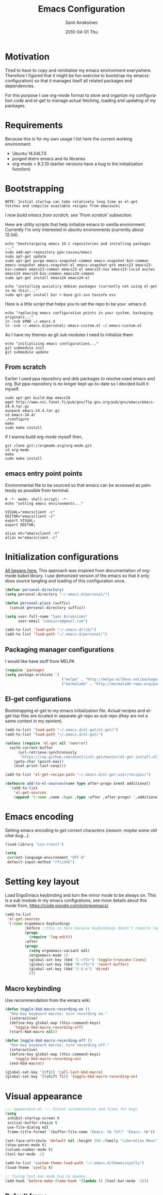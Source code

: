 #+TITLE:    Emacs Configuration
#+AUTHOR:    Sami Airaksinen
#+EMAIL:     samiaira@gmail.com
#+DATE:      2010-04-01 Thu
#+DESCRIPTION: Describing my emacs configuration in self documenting way via org-mode.
#+KEYWORDS:  emacs org configure
#+LANGUAGE:  en
#+OPTIONS:   H:3 num:nil toc:t \n:nil @:t ::t |:t ^:t -:t f:t *:t <:t
#+OPTIONS:   TeX:t LaTeX:nil skip:nil d:nil todo:t pri:nil tags:nil
#+INFOJS_OPT: view:nil toc:nil ltoc:t mouse:underline buttons:0 path:http://orgmode.org/org-info.js
#+EXPORT_SELECT_TAGS: export
#+EXPORT_EXCLUDE_TAGS: noexport notangle
#+LINK_UP:
#+LINK_HOME: 

* Motivation

  Tired to have to copy and reinitialize my emacs environment
  everywhere. Therefore I figured that it might be fun exercise to
  bootstrap my emacs(-configuration) so that it manages itself all
  related packages and dependencies.

  For this purpose I use org-mode format to store and organize my
  configuration code and el-get to manage actual fetching, loading and
  updating of my packages.

* Requirements

  Because this is for my own usage I list here the current working
  environment:
  - Ubuntu 14.04LTS
  - purged distro emacs and its libraries
  - org-mode > 8.2.10 (earlier versions have a bug in the initialization
    function)

* Bootstrapping 						   :external:
  
  #+BEGIN_EXAMPLE
    NOTE: Initial startup can take relatively long time as el-get
    fetches and compilse available recipes from emacswiki
  #+END_EXAMPLE
  
  /I now build emacs from scratch, see 'From scratch' subsection./

  Here are utility scripts that help initialize emacs to vanilla
  environment. Currently I'm only interested in ubuntu environments
  (currently about 12.04).

  #+begin_src shell-script :tangle bootstrap-packages.sh :shebang #!/bin/bash
    echo "bootstarpping emacs 24.1 repositories and installing packages ..."
    sudo add-apt-repository ppa:cassou/emacs 
    sudo apt-get update
    sudo apt-get purge emacs-snapshot-common emacs-snapshot-bin-common emacs-snapshot emacs-snapshot-el emacs-snapshot-gtk emacs23 emacs23-bin-common emacs23-common emacs23-el emacs23-nox emacs23-lucid auctex emacs24 emacs24-bin-common emacs24-common
    sudo apt-get install emacs24 emacs24-el
    
    echo "installing auxialiry debian packages (currently not using el-get to do this)..."
    sudo apt-get install bzr r-base git-svn texinfo ess
  #+end_src

  Here is a little script that helps you to set the repo to be your
  .emacs.d.

  #+begin_src shell-script :tangle bootstrap-configurations.sh :shebang #!/bin/bash
    echo "replacing emacs configuration points in your system, backuping originals..."
    ln -svb $PWD ~/.emacs.d
    ln -svb ~/.emacs.d/personal/.emacs-custom.el ~/.emacs-custom.el
  #+end_src

  As I have my themes as git sub modules I need to initialize them

  #+BEGIN_SRC shell-script :tangle init-configurations.sh :shebang #!/bin/bash
    echo "initializing emacs configurations..."
    git submodule init
    git submodule update
  #+END_SRC

** From scratch							      :build:

   Earlier I used ppa repository and deb packages to resolve used
   emacs and org. But ppa-repository is no longer kept up-to-date so I
   decided built it myself.
   
   #+BEGIN_SRC shell-script :tangle build-emacs.sh :shebang #!/bin/bash
     sudo apt-get build-dep emacs24
     wget http://www.nic.funet.fi/pub/gnu/ftp.gnu.org/pub/gnu/emacs/emacs-24.4.tar.gz
     aunpack emacs-24.4.tar.gz 
     cd emacs-24.4/
     ./configure
     make
     sudo make install
   #+END_SRC

   If I wanna build org-mode myself then,

   #+BEGIN_SRC shell-script :tangle build-org-mode.sh :shebang #!/bin/bash
     git clone git://orgmode.org/org-mode.git
     cd org-mode
     make
     sudo make install
   #+END_SRC

** emacs entry point points

   Environmental file to be sourced so that emacs can be accessed as painlessly as
   possible from terminal.

   #+begin_src shell-script :tangle emacs.env
     # -*- mode: shell-script; -*-
     echo "setting emacs environments..."
      
     VISUAL="emacsclient -c"
     EDITOR="emacsclient -c"
     export VISUAL;
     export EDITOR;
     
     alias mt="emacsclient -t"
     alias m="emacsclient -c"
   #+end_src

* Initialization configurations 				  :loadpaths:
  
  [[file:init.el::%3B%3B%3B%20init.el%20---%20Where%20all%20the%20magic%20begins][All begans here.]] This approach was inspired from documentation of
  org-mode babel library. I use demonized version of the emacs so that
  it only does source tangling and loading of this configuration once.

  #+BEGIN_SRC emacs-lisp
    (defvar personal-directory)
    (setq personal-directory "~/.emacs.d/personal/")
    
    (defun personal-place (suffix)
      (concat personal-directory suffix))
    
    (setq user-full-name "Sami Airaksinen"
          user-email "samiaira@gmail.com")
        
    (add-to-list 'load-path "~/.emacs.d/lib/")
    (add-to-list 'load-path "~/.emacs.d/personal/")
  #+END_SRC

** Packaging manager configurations

   I would like have stuff from MELPA

   #+begin_src emacs-lisp
     (require 'package)
     (setq package-archives '(
                               ("melpa" . "http://melpa.milkbox.net/packages/")
                               ("marmalade" . "http://marmalade-repo.org/packages/")))
   #+end_src

** El-get configurations

   Bootstrapping el-get to my emacs initialization file. Actual
   recipes and el-get lisp files are located in separate git repo as
   sub repo (they are not a same context in my opinion).

   #+begin_src emacs-lisp
     (add-to-list 'load-path "~/.emacs.d/el-get/el-get/")
     (add-to-list 'load-path "~/.emacs.d/el-get/")
     
     (unless (require 'el-get nil 'noerror)
       (with-current-buffer
           (url-retrieve-synchronously
            "https://raw.github.com/dimitri/el-get/master/el-get-install.el")
         (goto-char (point-max))
         (eval-print-last-sexp)))
     
     (add-to-list 'el-get-recipe-path "~/.emacs.d/el-get-user/recipes/")
     
     (defmacro add-to-el-sources(name type after-progn &rest additional)
       `(add-to-list
         'el-get-sources
         (append '(:name ,name :type ,type :after ,after-progn) ',additional)))
   #+end_src

* Emacs encoding 						   :encoding:
  :PROPERTIES:
  :ID:       35debd80-6f3d-497b-9764-9d498a8efbd3
  :END:

  Setting emacs encoding to get correct characters /(reason: maybe some old
  char bug...)/.

  #+BEGIN_SRC emacs-lisp
    (load-library "iso-transl")
    
    (setq
     current-language-environment "UTF-8"
     default-input-method "rfc1345")    
  #+END_SRC 

* Setting key layout 						  :ergoemacs:
  :PROPERTIES:
  :ID:       0b350314-71d4-45a7-975e-a00c723a333f
  :END:
  
  Load ErgoEmacs keybinding and turn the minor mode to be always
  on. This is a sub module in my emacs configrations, see more details
  about this mode from, https://code.google.com/p/ergoemacs/

  #+BEGIN_SRC emacs-lisp
    (add-to-list
     'el-get-sources
     '(:name ergoemacs-keybindings
             :before ;;this is here because keybindings doesn't require log-edit itself
             (progn
               (require 'log-edit))
             :after 
             (progn
               (setq ergoemacs-variant nil)
               (ergoemacs-mode 1)
               (global-set-key (kbd "C-<f5>") 'toggle-truncate-lines)
               (global-set-key (kbd "M-<f5>") 'revert-buffer)
               (global-set-key (kbd "C-S-o") 'dired)
               )))
  #+END_SRC

** Macro keybinding						      :macro:

   Use recommendation from the emacs wiki.

   #+BEGIN_SRC emacs-lisp
     (defun toggle-kbd-macro-recording-on ()
       "One-key keyboard macros: turn recording on."
       (interactive)
       (define-key global-map (this-command-keys)
         'toggle-kbd-macro-recording-off)
       (start-kbd-macro nil))

     (defun toggle-kbd-macro-recording-off ()
       "One-key keyboard macros: turn recording off."
       (interactive)
       (define-key global-map (this-command-keys)
         'toggle-kbd-macro-recording-on)
       (end-kbd-macro))

     (global-set-key '[(f1)] 'call-last-kbd-macro)
     (global-set-key '[(shift f1)] 'toggle-kbd-macro-recording-on)
   #+END_SRC

* Visual appearance 					       :colors:frame:
  :PROPERTIES:
  :tangle: personal/appearance.el
  :END:
 
  #+BEGIN_SRC emacs-lisp
    ;;; appearance.el --- Visual customization and fixes for bugs
    (setq 
     inhibit-startup-screen t
     initial-buffer-choice t
     use-file-dialog nil
     frame-title-format '(buffer-file-name "Emacs: %b (%f)" "Emacs: %b"))
      
    (set-face-attribute 'default nil :height 100 :family "Liberation Mono")
    (show-paren-mode t)
    (column-number-mode t)
    (tool-bar-mode -1)
    
    (add-to-list 'custom-theme-load-path "~/.emacs.d/themes/ujelly")
    (load-theme 'ujelly t)
     
    ;; fixing tool-bar-mode bug in daemon...
    (add-hook 'before-make-frame-hook '(lambda () (tool-bar-mode -1)))
    
  #+END_SRC

** Default frame
   :PROPERTIES:
   :ID:       0b0487c2-c94c-48f5-bcdf-16448183059d
   :END:
   
   This is the configuration creates 80x50 frame in the current
   desktop. It sets colors of cursor, background and foreground. Also
   font is redefined here. Fixes some of the daemon issues.

   #+BEGIN_SRC emacs-lisp
     (setq default-frame-alist
         '((width . 80) (height . 50)
           (cursor-color . "red")
           (foreground-color . "AntiqueWhite2")
           (background-color . "black")
           (vertical-scroll-bars)
           (font . "-raster-Liberation Mono-medium-r-normal-*-*-100-*-*-*-*-*-1")))
   #+END_SRC

** Frame fixing function				      :keys:function:
   :PROPERTIES:
   :ID:       76e18ca4-aa11-4515-8f85-2c27a7b6441a
   :END:
    Function to reset frame to prefixed size.

   #+BEGIN_SRC emacs-lisp
     (global-set-key (kbd "C-x W") 'fix-horizontal-size)
     
     (defun fix-frame-horizontal-size (width)
       "Set the frame's size to 80 (or prefix arg WIDTH) columns wide."
       (interactive "P")
       (if window-system
           (set-frame-width (selected-frame) (or width 80))
         (error "Cannot resize frame horizontally: is a text terminal")))
     
     ;; functions to fix buffer window to fixed size
     (defun fix-window-horizontal-size (width)
       "Set the window's size to 80 (or prefix arg WIDTH) columns wide."
       (interactive "P")
       (enlarge-window (- (or width 80) (window-width)) 'horizontal))
     
     ;; actual function to be called
     (defun fix-horizontal-size (width)
       "Set the window's or frame's width to 80 (or prefix arg WIDTH)."
       (interactive "P")
       (condition-case nil
           (fix-window-horizontal-size width)
         (error 
          (condition-case nil
              (fix-frame-horizontal-size width)
            (error
             (error "Cannot resize window or frame horizontally"))))))
     
     ;; modularize this to loadable module
     (provide 'appearance)
   #+END_SRC

** Set font for all						    :ARCHIVE:
   Apparently not used yet...
   #+BEGIN_EXAMPLE
   (if (>= emacs-major-version 23) 
   (modify-all-frames-parameters
   '((font . "Dejavusans"))))   
   #+END_EXAMPLE
* Navigation							      :tramp:
  :PROPERTIES:
  :tangle: personal/navigation.el
  :END:

  Defining navigation preferences. I want easy navigation between
  screens and my mouse cursor to follow wheel motions.

  #+BEGIN_SRC emacs-lisp
    ;;; navigation.el --- navigation modes and customization for them
    
    ;;moving between windows easily
    (when (fboundp 'windmove-default-keybindings)
      (windmove-default-keybindings))
    
    (setq mouse-wheel-follow-mouse t)
    
    (add-to-list
     'el-get-sources
     '(:name saveplace :type builtin :features saveplace 
            :after 
            (progn
              (setq-default save-place t)
              )))
  #+END_SRC

** smex
   Smex is ido for M-x.

   #+BEGIN_SRC emacs-lisp
     (add-to-el-sources 
      smex 
      elpa 
      (progn
        (require 'smex)
        (smex-initialize)
        (setq smex-save-file (personal-place "smex.save"))
        (global-set-key (kbd "M-C-a") 'smex) ;;todo to M-a, replace ergoemacs keybinding
        (global-set-key (kbd "M-C-S-a") 'smex-major-mode-commands)
        ))
   #+END_SRC

** Bookmarks
   Keeping my personal information in one location. 

   #+BEGIN_SRC emacs-lisp
     (setq 
      bookmark-default-file (concat personal-directory "bookmarks")
      bookmark-save-flag 1)
   #+END_SRC
*** Bookmark+							   :notangle:
    
    #+BEGIN_SRC emacs-lisp
      (add-to-el-sources 
       bookmark+ 
       builtin 
       (progn))
    #+END_SRC

** ELScreen							   :notangle:
   :PROPERTIES:
   :TANGLE:   no
   :END:

   Elscreen is like screen for emacs. Installed via system tool
   apt-get, so you need sudo rights. It can be passed as $pass env
   variable, but might be little bit unreliable.

   #+BEGIN_SRC emacs-lisp
     (add-to-list
      'el-get-sources
      '(:name elscreen :type apt-get
              :after (progn
                       (global-set-key (kbd "<s-prior>") 'elscreen-previous)
                       (global-set-key (kbd "<s-next>")  'elscreen-next)
                       )))
   #+END_SRC
** Window layout navigator

   Configuring winner mode. With this you can search through your
   previous window layouts.
  
   #+BEGIN_SRC emacs-lisp
     (add-to-list
      'el-get-sources
      '(:name winner :type builtin :features winner
              :after (progn
                       (setq winner-dont-bind-my-keys t) 
                       (global-set-key (kbd "<C-s-left>") 'winner-undo)
                       (global-set-key (kbd "<C-s-right>") 'winner-redo)
                       (winner-mode t)
                       )))
   #+END_SRC

** Trivial modes 						   :external:
   Function to define new trivial modes. This means that buffer is
   opened by external program.

   #+BEGIN_SRC emacs-lisp
     (defun define-trivial-mode(mode-prefix file-regexp &optional command)
       (or command (setq command mode-prefix))
       (let ((mode-command (intern (concat mode-prefix "-mode"))))
         (fset mode-command
               `(lambda ()
                  (interactive)
                  (toggle-read-only t)
                  (start-process ,mode-prefix nil
                                 ,command (buffer-file-name))
                  (kill-buffer (current-buffer))))
         (add-to-list 'auto-mode-alist (cons file-regexp mode-command))))
   #+END_SRC

   These define programs that will launch file when opened

   #+BEGIN_SRC emacs-lisp
     (define-trivial-mode "ooffice" "\\.ods$")
     (define-trivial-mode "evince" "\\.pdf$")
   #+END_SRC

** Dired customization

   Opening files/folders with nautilus from dired buffer.

   #+BEGIN_SRC emacs-lisp
     (defun gnome-open-file (filename)
       "opens the specified file in nautilus."
       (interactive "File to open: ")
       (let ((process-connection-type nil))
         (start-process "" nil "/usr/bin/nautilus" filename)))
     
     (defun dired-gnome-open-file ()
       "Opens the current file in a Dired buffer."
       (interactive)
       (gnome-open-file (dired-get-file-for-visit)))
     
     (add-hook 'dired-mode-hook (lambda () (local-set-key "E" 'dired-gnome-open-file)))
     
     (setq dired-listing-switches "-alh")
   #+END_SRC
** Tramp
   My own configuration to tramp. tramp auto-save should be located to
   my personal folder. Also 'tramping' sudo rights are declared trough
   proxy configuration.

   #+BEGIN_SRC emacs-lisp 
     (add-to-el-sources 
      tramp 
      builtin 
      (progn
        (setq tramp-auto-save-directory (personal-place "tramp-auto-save/")
              tramp-persistency-file-name (personal-place "tramp"))
        (set-default 'tramp-default-proxies-alist (quote ((".*" "\\`root\\'" "/ssh:%h:"))))
        ))
     
     (provide 'navigation)
   #+END_SRC

** Projectile

   Configuration for projectile mode. Eases management of set of files
   that belong to same 'project'

   #+BEGIN_SRC emacs-lisp
     (add-to-list
      'el-get-sources
      '(:name projectile
              :after (progn
                       (setq projectile-global-mode t
                             projectile-enable-caching t))))
   #+END_SRC

* Editing 							   :textedit:
  :PROPERTIES:
  :tangle: personal/editing.el
  :END:

  Configuration relating to actual text editing.

  #+BEGIN_SRC emacs-lisp
    ;;; editing.el --- global edit configurations
    (global-set-key [f4] 'orgstruct-mode)
  #+END_SRC

** Killring modifications.
   New features for copy and cut functions. Non selection applys
   current method to whole line. Also fixes clipboard disconnection
   between X and emacs.

   #+BEGIN_SRC emacs-lisp
     (setq x-select-enable-clipboard t 
           interprogram-paste-function 'x-cut-buffer-or-selection-value)
     
     ;;New kill ring features
     (defadvice kill-ring-save (before slick-copy activate compile)
       "When called interactively with no active region, copy a single
       line instead."
       (interactive 
        (if mark-active (list (region-beginning) (region-end))
          (message  "Copied line") 
          (list (line-beginning-position) 
                (line-beginning-position 2)))))
     
     (defadvice kill-region (before slick-cut activate compile)
       "When called interactively with no active region, kill a single line instead."
       (interactive
        (if mark-active (list (region-beginning) (region-end))
          (list (line-beginning-position)
                (line-beginning-position 2)))))
   #+END_SRC

** yasnippet
   Works, but not with r-autoyas functionality. Could it be some kind
   of version incompatibility.

   #+begin_src elisp
     (add-to-el-sources yasnippet elpa 
                        '(progn
                           (require yasnippet)
                           ;;(yas-minor-mode-on) this triggers some symbol loop error...
                           ))
   #+end_src
   
** Custom tools
   Tools to edit, analyse and manipulate buffer content.
*** Count words
    Count words in the region.

    #+BEGIN_SRC emacs-lisp
      (defun count-words (start end)
        "Print number of words in the region."
        (interactive "r")
        (save-excursion
          (save-restriction
            (narrow-to-region start end)
            (goto-char (point-min))
            (count-matches "\\sw+"))))
    #+END_SRC

*** wc
    wc like function in the emacs.

    #+BEGIN_SRC emacs-lisp
      (defun wc (&optional start end)
        "Prints number of lines, words and characters in region or whole buffer."
        (interactive)
        (let ((n 0)
              (start (if mark-active (region-beginning) (point-min)))
              (end (if mark-active (region-end) (point-max))))
          (save-excursion
            (goto-char start)
            (while (< (point) end) (if (forward-word 1) (setq n (1+ n)))))
          (message "%3d %3d %3d" (count-lines start end) n (- end start))))
    #+END_SRC

*** buffer to PDF
    Copies buffer content to pdf file.

    #+BEGIN_SRC emacs-lisp
      (defun print-to-pdf ()
        (interactive)
        (ps-spool-buffer-with-faces)
        (switch-to-buffer "*PostScript*")
        (write-file "/tmp/tmp.ps")
        (kill-buffer "tmp.ps")
        (setq cmd (concat "ps2pdf14 /tmp/tmp.ps " (buffer-name) ".pdf"))
        (shell-command cmd)
        (shell-command "rm /tmp/tmp.ps")
        (message (concat "Saved to:  " (buffer-name) ".pdf")))
      
      (provide 'editing)
    #+END_SRC

** Undo-Tree

   Visualizing undo history.

   #+BEGIN_SRC emacs-lisp
     (add-to-list
      'el-get-sources
      '(:name undo-tree  
              :after 
              (progn
                (global-undo-tree-mode)
                )))
   #+END_SRC

* Buffers 							     :buffer:
  :PROPERTIES:
  :tangle: personal/buffers.el
  :END:

  Modes and configuration for buffer management.

  #+BEGIN_SRC emacs-lisp
    ;;; buffers.el --- Buffer management customization
  #+END_SRC

** iBuffer filters and grouping 				   :groups:

   Buffer grouping is something that I manage based on computer that
   I'm working on, therefore actual configuration is assumed to be
   present in [[file:personal][personal folder.]] For generating groups I require
   following function to be defined:

   #+BEGIN_SRC emacs-lisp
     (defun ibuffer-create-group-filter (name filters)
       "Utility function to create wanted filter-group."
       (let ((group-filter (list name)))
         (mapc
          (lambda(element)
            (add-to-list 'group-filter (cdr (assoc element ibuffer-filters)) t))
          filters)
         group-filter))
   #+END_SRC

*** Default filters 						    :filters:

    iBuffer mode uses =ibuffer-filters= variable to define available
    filters. Here I define very common ones, special ones can be
    defined and added into variable in a personal configuration files.

    #+BEGIN_SRC emacs-lisp
      (setq ibuffer-filters 
        '(
          ;;mail buffers
          (mail . ("Mail"
                   (or
                    (mode . message-mode)
                    (mode . mail-mode)
                    (mode . wl))))
          ;; Opened manuals
          (woman . ("WoMan"
                    (or
                     (mode . woman-mode)
                     (mode . info-mode))))
          ;; IRC Channels 
          (erc . ("ERC"
                  (mode . erc-mode)))
          ;; Unsorted shells
          (shells . ("Shells"
                     (or
                      (mode . shell-mode)
                      (mode . term-mode)
                      (mode . eshell-mode))))
          ;; all unsorted dired buffers goes here 
          (dired . ("Dired"
                    (mode . dired-mode)))
          ;; all org-related buffers
          (org . ("Org" 
                  (or 
                   (name . "\\*Org *")
                   (mode . org-mode))))
          ;; magit buffers
          (git . ("magit"
                  (name . "\\*magit")))
          (emacs-conf . ("Emacs configuration"
                         (or
                          (filename . "/emacs.seed/")
                          (filename . ".emacs.d/")
                          (filename . "~/.erc-customs.el"))))))
    #+END_SRC

*** Default grouping						     :groups:

    To use ibuffer filters one needs to define grouping based on
    that. Here is the default used in this simple emacs configuration.

    #+BEGIN_SRC emacs-lisp
      (setq ibuffer-saved-filter-groups
            `(,(ibuffer-create-group-filter "default" '(emacs-conf mail erc shells git org dired))))
    #+END_SRC

    Rest of the filter groups can be added into this variable in the
    customization file.

*** Load machine specific grouping			      :load:external:

    Following snippet will load =buffer-grouping= configurations if
    they are present. For selecting the start up grouping I can
    set =ibuffer-startup-filter-group= variable.

    #+begin_src emacs-lisp
      (defvar ibuffer-startup-filter-group "default"
        "startup group that ibuffer uses select initial grouping")

      (load
       (concat personal-directory "buffer-grouping")
       t
       "ibuffer grouping file not found, see that personal/buffer-grouping.el exist")

      (add-hook 'ibuffer-mode-hook
                (lambda()
                  (ibuffer-switch-to-saved-filter-groups ibuffer-startup-filter-group)))
    #+end_src

** Save 							     :backup:
   Using .backups folder as a base folder where to place emacs
   buffers autosave files. Here we also configure my desktop
   recording, which reopens my last buffers when I close and reopen
   my emacs.
   
   #+BEGIN_SRC emacs-lisp
     (add-to-el-sources
      desktop
      builtin
      (progn
         (desktop-save-mode 1)))

     (add-to-el-sources
      savehist
      builtin
      (progn
         (savehist-mode)
         (setq savehist-file (personal-place "savehist-history"))))
        
     (setq
      global-auto-revert-mode t
      make-backup-files t
      backup-directory-alist (quote ((".*" . "~/.backups/emacs.buffers/"))))
   #+END_SRC

** Automatic Cleaning 						   :midnight:
   Keeps my buffer listing reasonable by removing unused buffers. Run
   weekly, because once a day is too often.

   #+BEGIN_SRC emacs-lisp
     (add-to-list
      'el-get-sources
      '(:name midnight :type builtin :features midnight
	      :after
	      (progn
		(setq
		 clean-buffer-list-kill-never-regexps '("\\.org$" "^#" "^!"))
		(run-at-time "23:00" (timer-duration "1 week") 'clean-buffer-list)
		)))
    #+END_SRC

** IDO mode								:ido:
   Library to enhance usability with buffer and directory
   listings. Works mostly in minibuffer area.

   #+BEGIN_SRC emacs-lisp
     (add-to-list
      'el-get-sources
      '(:name ido :type builtin :features ido
              :after
              (progn
                (ido-mode t)
                (setq 
                 ido-ignore-buffers               ; ignore these guys
                 '("\\` " "^\*Mess" "^\*Back" ".*Completion" "^\*Ido")
                 ido-work-directory-list '("~" "~/Documents")
                 ido-case-fold  t                 ; be case-insensitive
                 ido-enable-flex-matching t       ; be flexible
                 ido-max-prospects 6              ; don't spam my minibuffer
                 ido-confirm-unique-completion t) ; wait for RET, even with unique completion
                )
              ))
   #+END_SRC

** Buffer renaming						     :rename:
   When opening a buffer which has same name, this configuration will
   keep buffers unique. It will reorganize names if one the buffers
   has been killed. It will also ignore "system" buffers (starting
   with *-symbol).

   #+BEGIN_SRC emacs-lisp
     (add-to-list
      'el-get-sources
      '(:name uniquify :type builtin :features uniquify
              :after 
              (progn
                (setq 
                 uniquify-buffer-name-style 'post-forward
                 uniquify-separator "::"
                 uniquify-after-kill-buffer-p t
                 uniquify-ignore-buffers-re "^\\*")
                )))
     
     (provide 'buffers)
   #+END_SRC

* Org-mode					      :calendar:organization:
  :PROPERTIES:
  :tangle: personal/org-personal.el
  :END:
  
  Org-mode. This is probably most usefull mode I have ever met. This
  has converted me to be full emacs fanatic and still keeps me
  amazed. This configuration file is powered by org-babel, so you can
  see its power.

  #+BEGIN_SRC emacs-lisp
    ;;; org-personal.el --- personalization to my org
    (require 'org-crypt)
    (setq org-directory "~/org")
  #+END_SRC

** el-get recipe definition				       :elget:recipe:
   :PROPERTIES:
   :tangle:   no
   :END:
   
   #+BEGIN_EXAMPLE
     NOTE: org-mode is bootstrapped to emacs in current configuration. I
     have abandonded idea of managing org-mode trough elpa or el-get.
   #+END_EXAMPLE
   
   This will hook org mode to el-get package manager and trigger
   loading of personal customization. 

   [[id:f85f78c3-6b7d-43a1-bcd1-859e0d48362e][This will added via noweb syntax to emacs.el.]]

   #+name: org-mode-recipe
   #+begin_src emacs-lisp
     (add-to-el-sources
      org
      elpa
      (progn
        (require 'org-personal)
        (require 'org-crypt)))
   #+end_src

** Agenda							     :agenda:

   Agenda is tool for scheduling your events in selected org-buffers,
   so called agenda-files.

   #+BEGIN_SRC emacs-lisp
     (setq 
      org-agenda-start-on-weekday 0 
      org-agenda-show-all-dates t
      org-agenda-tags-column -102
      org-agenda-files (concat org-directory "/agenda.files.txt")
      org-agenda-text-search-extra-files '(agenda-archives)
      org-agenda-time-grid '((daily require-timed)
                             "--------------------"
                             (800 1000 1200 1400 1600 1800 2000 2200))
      org-agenda-todo-ignore-with-date t
      org-agenda-skip-deadline-if-done t
      org-agenda-skip-scheduled-if-done t
      org-agenda-skip-timestamp-if-done t
      org-agenda-repeating-timestamp-show-all t)
      
     (add-hook 'org-agenda-mode-hook '(lambda () (hl-line-mode 1)))
   #+END_SRC

*** To do flow in tasks 					       :todo:

    Here is described how todo keywords are flowd when task is
    progressed. Clocking is triggered to change the tasks
    status. Logging of different state changes are defined in last
    configuration.

    #+BEGIN_SRC emacs-lisp
      (setq 
       org-enforce-todo-dependencies t)
       ;; org-stuck-projects '("LEVEL=2-REFILE-WAITING|LEVEL=1+REFILE/!-DONE-CANCELLED-OPEN" nil ("NEXT") "")

      (let ((simple-seq nil) (work-seq nil) (long-seq nil) (clock-in-f nil) (clock-out-f nil))

            ;; case simple
            ;;TODO STARTED WAITING | DONE DUPLICATE 
            (setq simple-seq '(sequence "TODO(q)" "STARTED(w)" "WAITING(e)" "|" "DONE(r!/@)"))
                  
            ;; case work thing
            ;;GROOMING READY STARTED ONHOLD PR | INMASTER DUBLICATE WONTFIX REJECTED
            (setq work-seq '(sequence "GROOMING(a)" "READY(s)" "INPROGRESS(d)" "ONHOLD(f@)" "PR(g!)" "|" "INMASTER(h!)" "DUBLICATE(j@)" "WONTFIX(k@)" "REJECTED(l@)"))
            
            ;; case long polling state (no need for logging time)
            ;;OPEN EXT-DEPS | CLOSED AQUIRED
            (setq long-seq '(sequence "OPEN(z)" "EXT-DEPS(x@)" "|" "CLOSED(c!)" "AQUIRED(v!)"))

            ;; only use clock states at the lowest level tasks (i.e. simple sequence)  
            (setq clock-in-f (lambda (state) 
                                       (cond
                                        ((string= state "TODO") "STARTED")
                                        ((string= state "WAITING") "STARTED"))))
            
            (setq clock-out-f (lambda (state) 
                                       (cond
                                        ((string= state "STARTED") "WAITING"))))
            
            (setq org-todo-keywords (list simple-seq work-seq long-seq)
                  org-clock-in-switch-to-state clock-in-f
                  org-clock-out-switch-to-state clock-out-f))
    #+END_SRC    

**** Show TODO children of the headline 			   :function:

     Define function that lists TODOs in current subtree.

     #+BEGIN_SRC emacs-lisp
       (defun org-show-todo-children ()
         (interactive)
         (org-narrow-to-subtree)
         (org-show-todo-tree nil)
         (widen))
     #+END_SRC

*** Time and date 
    :PROPERTIES:
    :ID:       7869dadb-9b6b-4cee-a533-67b66f68b95a
    :END:
    
    Here I set custom properties for my clocking efforts and customize
    my time and date options.

    #+BEGIN_SRC emacs-lisp
      (setq 
       org-deadline-warning-days 15
       org-drawers '("PROPERTIES" "LOGBOOK" "CLOCK")
       org-clock-into-drawer "CLOCK"
       org-clock-out-remove-zero-time-clocks t
       org-clock-persist 'history
       org-global-properties '(("Effort_ALL" . "0:10 0:30 1:00 2:00 3:00 4:00 5:00 6:00 7:00 8:00 10:00 20:00 50:00"))
       org-log-into-drawer t
       ;; org-clock-sound "/usr/local/lib/alert1.wav"
       org-log-done 'time)
    #+END_SRC

*** Icalendar Exporting
    :PROPERTIES:
    :ID:       53deba29-b662-4d4b-85e8-1abb548ce317
    :END:

    This configurations defines region and user specific properties to
    potential exports in .ics format of the agenda view.

    #+BEGIN_SRC emacs-lisp
      (setq
       org-icalendar-categories '(all-tags)
       org-icalendar-combined-name "Sami Airaksinen"
       org-icalendar-include-body 500
       org-icalendar-include-todo t
       org-icalendar-store-UID t
       org-icalendar-timezone "Europe/Helsinki"
       org-icalendar-use-deadline '(todo-due event-if-todo event-if-not-todo)
       org-icalendar-use-scheduled '(todo-due event-if-todo event-if-not-todo))
    #+END_SRC

** Babel							:programming:

   Babel enables source code evaluation of many different languages
   inside the org mode buffer. Evolution is fast and current version
   enables at least following features:
   - interactive code editing inside the org-mode buffer
   - source code evaluation with I/O redirection
   
   #+BEGIN_SRC emacs-lisp
     (org-babel-do-load-languages 
      'org-babel-load-languages
      '(
        (octave . t)
        (R . t)
        (dot .t)
        (shell . t)
     ))

     (setq org-src-ask-before-returning-to-edit-buffer nil)
     (setq org-src-window-setup 'current-window)

     (setq org-src-fontify-natively t) ;;set fontify by default on, lets see if I like it

     (add-to-list 'org-src-lang-modes (quote ("dot" . graphviz-dot)))


     ;;(setq org-confirm-babel-evaluate nil) could be a function....
     ;;(define-key org-src-mode-map "\C-s" 'org-edit-src-save)
   #+END_SRC

** Block Wrapping function					   :function:
   
   Inserts marked region between org-mode custom block, interactive.

   #+BEGIN_SRC emacs-lisp
     (defun org-block-wrap-region(start end)
       "Wraps current region between predefined prefix-endfix strings. by: Sami Airaksinen"
       (interactive "r")
       (let ((markup (read-string "define markup: " nil nil '("SRC" "EXAMPLE" "LaTeX" "CENTER" "QUOTE" "VERSE"))) 
             (start-region-char (if (eq (char-after start) ?\n) nil "\n"))
             (end-region-char (if (eq (char-before end) ?\n) nil "\n")))
         (let ((start-mark (concat "#+BEGIN_" markup start-region-char)) (end-mark (concat end-region-char "#+END_" markup)))
           ;; adding to end
           (goto-char end)
           (insert end-mark)
           ;; adding to start
           (goto-char start)
           (insert start-mark))))
   #+END_SRC

** Buffer Encryptions						 :encryption:
   
   Forcing encryption for headlines that have encrypt tag. 
   
   *UPDATE* : <2012-09-15 Sat> 

   Currently require of org-crypt is moved outside of this module, [[*Loading%20of%20different%20aspects][see
   here]].

   #+BEGIN_SRC emacs-lisp
     (add-hook 'org-save-all-org-buffers '(lambda() org-encrypt-entries))
   #+END_SRC

** Column mode							     :column:
   
   Org modes column face. Layouts headline at its childs to fixed
   table where you can edit easily its properties. 

   #+BEGIN_SRC emacs-lisp
     (setq
      org-columns-default-format "%50ITEM(Task) %7TODO(ToDo) %10TAGS(Context) %10Effort(Effort){:} %10CLOCKSUM")
     ; org-columns-modify-value-for-display-function '(lambda (column-title value)
     ;                                                  nil))
   #+END_SRC

*** DONE Font change prevention						:BUG:
    CLOSED: [2011-04-21 Thu 17:38]
    :LOGBOOK:
    - State "DONE"       from ""           [2011-04-21 Thu 17:38]
    :END:
    
    Make sure that a fixed-width face is used when we have a column
    table. This occurs if emacs daemon is used.

    #+BEGIN_SRC emacs-lisp
      (when (and (fboundp 'daemonp) (daemonp))
        (add-hook 
         'org-mode-hook 
         '(lambda ()
            (when (fboundp 'set-face-attribute)
              (set-face-attribute 
               'org-column nil
               :height (face-attribute 'default :height)
               :family (face-attribute 'default :family))))))
    #+END_SRC

** Exporting 							      :latex:
   :LOGBOOK:
   - State "QUOTE"      from ""           [2011-04-20 Wed 22:35]
   :END:
   
   Org-mode enables exports to different common formats. 

*** Latex							  :templates:
    
    Latex exports needs header templates and conversion rules for
    headlines.

    Setting default packages so that they don't conflict with some of
    my commonly used packages, see 

    #+BEGIN_SRC emacs-lisp :results silent
      (setq org-latex-default-packages-alist '(("AUTO" "inputenc" t)
                                               ("OT1" "fontenc" t)
                                               ("" "fixltx2e" nil)
                                               ("" "graphicx" t)
                                               ("" "longtable" nil)
                                               ("" "float" nil)
                                               ("" "wrapfig" nil)
                                               ("normalem" "ulem" t)
                                               ("" "textcomp" t)
                                               ("" "marvosym" t)
                                               ("nointegrals" "wasysym" t)
                                               ("" "latexsym" t)
                                               ("" "amssymb" t)
                                               ("" "amstext" nil)
                                               ("" "hyperref" nil)
                                               "\\tolerance=1000"))
    #+END_SRC

    And then we define basic templates for my latex exports.

    #+BEGIN_SRC emacs-lisp
      (setq org-export-latex-Image-default-option "width=hsize"
       org-latex-classes '(
                                  ;; article
                                  ("article" "\\documentclass[12pt,a4paper]{article}
      \\usepackage[utf8]{inputenc}
      \\usepackage[T1]{fontenc}
      \\usepackage{graphicx}
      \\usepackage[pdftex]{hyperref}"
                                   ("\\section{%s}" . "\\section*{%s}")
                                   ("\\subsection{%s}" . "\\subsection*{%s}") 
                                   ("\\subsubsection{%s}" . "\\subsubsection*{%s}") 
                                   ("\\paragraph{%s}" . "\\paragraph*{%s}") 
                                   ("\\subparagraph{%s}" . "\\subparagraph*{%s}")) 
                                  ;; report
                                  ("report" "\\documentclass[12pt,a4paper]{report}
      \\usepackage[utf8]{inputenc}
      \\usepackage[T1]{fontenc}
      \\usepackage{graphicx}
      \\usepackage{hyperref}" 
                                   ("\\part{%s}" . "\\part*{%s}") 
                                   ("\\chapter{%s}" . "\\chapter*{%s}") 
                                   ("\\section{%s}" . "\\section*{%s}") 
                                   ("\\subsection{%s}" . "\\subsection*{%s}") 
                                   ("\\subsubsection{%s}" . "\\subsubsection*{%s}"))
                                  ;; book
                                  ("book" "\\documentclass[12pt,a4paper]{book}
      \\usepackage[utf8]{inputenc}
      \\usepackage[T1]{fontenc}
      \\usepackage{graphicx}
      \\usepackage{hyperref}" 
                                   ("\\part{%s}" . "\\part*{%s}") 
                                   ("\\chapter{%s}" . "\\chapter*{%s}") 
                                   ("\\section{%s}" . "\\section*{%s}")
                                   ("\\subsection{%s}" . "\\subsection*{%s}") 
                                   ("\\subsubsection{%s}" . "\\subsubsection*{%s}")) 
                                  ;; thesis, TODO this could be extracted to thesis buffer??
                                  ("thesis" "\\documentclass[12pt,a4paper,oneside,pdftex]{report}
      \\usepackage[english, finnish]{babel}
      \\usepackage{listings}
      \\usepackage{subfigure}
      \\usepackage[medium]{titlesec}"
                                   ("\\chapter{%s}" . "\\chapter*{%s}") 
                                   ("\\section{%s}" . "\\section*{%s}")
                                   ("\\subsection{%s}" . "\\subsection*{%s}") 
                                   ("\\subsubsection{%s}" . "\\subsubsection*{%s}"))
                                  ;; astronomy article
                                  ("aa" "\\documentclass[structabstract]{aa}
      \\usepackage{txfonts}
      \\usepackage{graphicx}
      \\usepackage{longtable}
      \\usepackage{hyperref}
      \\usepackage{natbib} 
      \\bibpunct{(}{)}{;}{a}{}{,}" 
                                   ("\\section{%s}" . "\\section*{%s}") 
                                   ("\\subsection{%s}" . "\\subsection*{%s}") 
                                   ("\\subsubsection{%s}" . "\\subsubsection*{%s}") 
                                   ("\\paragraph{%s}" . "\\paragraph*{%s}") 
                                   ("\\subparagraph{%s}" . "\\subparagraph*{%s}")))
       org-format-latex-header "\\documentclass[a4paper]{article}
      \\usepackage{amssymb}
      \\usepackage{amsmath}
      \\usepackage{latexsym}
      \\usepackage{fullpage}
      \\pagestyle{empty}
      \\usepackage[mathscr]{eucal}
      \\usepackage[usenames]{color}")
    #+END_SRC

** Global keybindings 						       :keys:

   The following key strokes are highly used and we want them to be
   accessible from whole system.

   #+BEGIN_SRC emacs-lisp
     (global-set-key (kbd "C-c a") 'org-agenda)
     (global-set-key (kbd "C-c l") 'org-store-link)
   #+END_SRC

** Headline Editing						       :edit:

   Here will be configurations relating to Task refiling and archiving.

   #+BEGIN_SRC emacs-lisp
     (setq
      org-archive-location "archive/%s_archive::"
      org-refile-targets '((org-agenda-files . (:maxlevel . 2))))
   #+END_SRC   

*** Capture 						      :remember:keys:
   
   Org-capture enables fast note taking. With a key stroke I can start
   taking complex note with different instant configuration options.

   #+BEGIN_SRC emacs-lisp
     (setq 
      org-default-notes-file (concat org-directory "/notes.org")
      org-reverse-note-order t
      org-capture-templates
      '(
        ("t" "Task (to endless queue)"
         entry
         (file+headline "refile.org" "Tasks") 
         "* TODO %^{task}\t%^G\n   (creation: %u @ %a)\n\n  %i%?" :empty-lines-after 2)
        ("b" "Bug Report (take quick note, copies active region into example region)"
         entry
         (file+headline "refile.org" "Bug Reports") 
         "* %^{bug report title}\t:BUG:\n   (creation: %u @ %a)\n\n   #+BEGIN_EXAMPLE\n     %i\n   #+END_EXAMPLE\n%?" :prepend t)
        ("c" "Capture (take quick note, copies active region)"
         entry
         (file+headline "notes.org" "Capture") 
         "* %^{capture label}\n   (creation: %u @ %a)\n\n   %i %?" :prepend t)
        ("m" "Meeting (mark the calendar)"
         entry
         (file+headline "refile.org" "Meetings") 
         "* %^{occasion}\n%^{at time}T @ %^{where}\n   (creation: %u @ %a)\n\n%i\n%a%?" :prepend t)
        ("n"
         "Note (free flow, jump right in)"
         entry
         (file+headline "refile.org" "Ideas")
         "* %?\n   (creation: %u @ %a)\n   %i" :prepend t :immediate-finish t :jump-to-captured t)))

     (global-set-key (kbd "C-c r") 'org-capture)
   #+END_SRC

** Hooks							       :hook:
   
   Defines org general mode hook that is applied when mode is
   started. Here you can configure your environment even further.

   #+BEGIN_SRC emacs-lisp
     (add-hook 'org-mode-hook '(lambda ()
        (flyspell-mode 1)
        (local-set-key (kbd "<f5>") 'org-agenda)
	(local-set-key (kbd "C-c b") 'org-iswitchb)
        (local-set-key (kbd "C-c W") 'org-block-wrap-region)))
   #+END_SRC

** Images in Buffers 						      :image:
   
   Minor mode that shows images directly in the org-buffer.

   #+BEGIN_SRC emacs-lisp
     ;; enable image mode first
     (iimage-mode)
     
     ;; add the org file link format to the iimage mode regex
     (add-to-list 'iimage-mode-image-regex-alist
       (cons (concat "\\[\\[file:\\(~?" iimage-mode-image-filename-regex "\\)\\]")  1))
     
     ;; function to setup images for display on load
     (defun org-turn-on-iimage-in-org ()
       "display images in your org file"
       (interactive)
       (turn-on-iimage-mode)
       (set-face-underline-p 'org-link nil))
     
     ;; function to toggle images in a org bugger
     (defun org-toggle-iimage-in-org ()
       "display images in your org file"
       (interactive)
       (if (face-underline-p 'org-link)
           (set-face-underline-p 'org-link nil)
           (set-face-underline-p 'org-link t))
       (call-interactively 'iimage-mode))
     
     ;;  add a hook so we can display images on load
     (add-hook 'org-mode-hook '(lambda () (org-turn-on-iimage-in-org)))
   #+END_SRC

** Linking							       :link:
   
   Linking is essential part of usefulness of org-mode. Buffers can
   form effective data structure for your daily organizational
   information. Here is configuration how links can be used.

   #+BEGIN_SRC emacs-lisp
     (setq org-link-abbrev-alist
           '(("google" . "http://www.google.com/search?q=")
             ("wiki" . "http://en.wikipedia.org/wiki/")))
   #+END_SRC

** Mobile-org 							     :mobile:
   SCHEDULED: <2010-08-27 Fri>
   :LOGBOOK:
   - State "WAITING"    from "WAITING"    [2010-08-26 Thu 22:57] \\
     should be finnished next time.
   - State "DONE"       from "STARTED"    [2010-08-26 Thu 22:57]
   - State "STARTED"    from "TODO"       [2010-08-26 Thu 22:57]
   :END:

   Configure MobileOrg.
   
   #+BEGIN_SRC emacs-lisp
     (setq 
      org-mobile-directory "~/org/MobileOrg"
      ;; Set to the name of the file where new notes will be stored
      org-mobile-inbox-for-pull "~/org/MobileOrg/mobile-flagged.org")     
   #+END_SRC
** Tags 							       :tags:
   
   Most frequently tags. I have couple of exclusive tag groups so if I
   change the tag it will remove other group tag automatically.

   #+BEGIN_SRC emacs-lisp
     (setq 
      org-tag-alist
      '(
        ;; provisioning type tags
        (:startgroup) ("sales" . ?S) ("client" . ?C) ("core" . ?O) (:endgroup)
        ;; work unit types
        (:startgroup) ("epic" . ?E) ("feature" . ?F) ("bug" . ?B) ("refactor" . ?R) ("debt" . ?D) (:endgroup)
        ;; work related 
        ("debug" . ?d)
        ("log" . ?l)
        ("audit" . ?a)
        ("meeting_note" . ?m)
        ("AP" . ?p)

        ;; other
        ("FLAGGED" . ?f)
        ("code" . ?c)
        ("build" . ?b)
        ("study" . ?s)
        ("emacs" . ?e)
        ("org" . ?o)))

     ;; modularize this personalization
     (provide 'org-personal)
   #+END_SRC

* Mails 						      :communication:
  :PROPERTIES:
  :tangle:   personal/mailing.el
  :END:
** sending mail

   Remember that you need those configuration files to your personal/
   folder.
   
   #+BEGIN_SRC emacs-lisp
     (add-to-list
      'el-get-sources
      '(:name smtpmail-multi :type elpa
              :after 
              (progn
                (require 'smtpmail-multi)
                (require 'personal-smtp-mail-configurations nil 'no-error)
                (add-hook 'mail-mode-hook 'orgstruct-mode))))
     
     (provide 'mailing)
   #+END_SRC

* ERC-client 						      :communication:
  :PROPERTIES:
  :tangle: personal/erc-customs.el
  :END:
  
  ERC is emacs mode for IRC communications.

  #+BEGIN_SRC emacs-lisp
    ;;; erc-customs.el --- Personal customization for ERC package
    (add-to-el-sources
     erc
     builtin
     (progn
       (setq 
        erc-max-buffer-size 30000
        erc-truncate-buffer-on-save t
        erc-notice-highlight-type (quote all)
        erc-notice-prefix ">>>> "
        erc-prompt "WRITE HERE> "
        erc-auto-query 'window-noselect)
    
       ;;enable autojoin
       (erc-autojoin-mode t)
    
       ;;define some custom hook to truncate erc buffers correctly
       (defvar erc-insert-post-hook)
       (add-hook 'erc-insert-post-hook 'erc-truncate-buffer))
     :features erc)
  #+END_SRC

** Bouncer and Identification					:irc:bouncer:
   :PROPERTIES:
   :ID:       a8dfc038-6065-43e1-a222-71ed8b9a74bb
   :END:
   
   Define macro for creating Bouncer connection function.  

   #+BEGIN_SRC emacs-lisp
     ;;define bouncer connection tool
     (defmacro asf-erc-bouncer-connect (command server port nick ssl pass)
       "Create interactive command `command', for connecting to an IRC server. The
        command uses interactive mode if passed an argument."
       (fset command
             `(lambda (arg)
                (interactive "p")
                (if (not (= 1 arg))
                    (call-interactively 'erc)
                  (let ((erc-connect-function ',(if ssl 
                                                    'erc-open-ssl-stream
                                                  'open-network-stream)))
                    (erc :server ,server :port ,port :nick ,nick :password ,pass))))))
    #+END_SRC
*** TODO Login proxies						:proxy:login:
    - redo these tools
      - [ ] hide intermediate functions
      - [ ] hide proxy macro defun 
      - [ ] bouncers are red and regenerated from file each time
        erc-bouncer-login is called

    Here we define connections to my IRC-server. Server connections
    are opened via already available ssh tunnel (provided by gSTM).

    Alternative handling strategies
    - different Tunnel manager or,
    - tunneling with emacs commands
    - opening ports from router for irssi-proxies

    #+BEGIN_SRC emacs-lisp
      ;; create connection functions to my irssi-proxy
      ;; !! NOTE MESSAGES UNENCRYPTED !!!  
      (setq erc-registered-bouncers '())
      
      (defun erc-add-bouncer (key bouncer)
        "Adds bouncer with key to alist if not exists."
        (setq erc-registered-bouncers (add-to-list 'erc-registered-bouncers `(,key . ,bouncer) nil 
              (lambda (o1 o2)
                (equal (car o1) (car o2))))))
      
      (defun erc-get-bouncers ()
        erc-registered-bouncers)
      
      (defun erc-read-bouncer-properties (file)
        (load file))
      
      (defun erc-bouncer-login ()
        "Make connection with each registered bouncer connection."
        (interactive)
        (mapc
         (lambda (current)
           (funcall (cdr current)))
           (erc-get-bouncers)))
      
      (defun erc-create-and-register-bouncers (bouncers)
        "Creates bouncers for each element in bouncers
      list. Assumes that properties are red for each symbol. ssl
      not working at the moment."
        (mapc
         (lambda (current)
           (erc-add-bouncer current (let  ((name 'current) 
                                            (host (get current :host)) 
                                            (port (get current :port))
                                            (user (get current :user))
                                            (ssl (get current :ssl))
                                            (passwd (get current :passwd)))
                                      `(lambda ()
                                         (erc :server ,host :port ,port :nick ,user :password ,passwd)))))
                                      bouncers))
      
      ;; setting login command for erc to my proxy 
      (global-set-key [f2] 'erc-bouncer-login)
      
      (erc-read-bouncer-properties (personal-place ".erc-bouncers.el"))
      
      (erc-create-and-register-bouncers '(erc-irssi-ircnet
                                          erc-irssi-linknet
                                          erc-irssi-freenode))
    #+END_SRC
** IRC custom commands					      :proxy:backlog:
   :PROPERTIES:
   :ID:       f77a3833-9ce6-4e21-975f-fa3e95a74dfb
   :END:   
   With this I will send ctcp message to my proxy which will feed me
   the current backlog.

   #+BEGIN_SRC emacs-lisp
     (defun erc-cmd-BACKLOG ()
       (erc-send-ctcp-message "-proxy-" "IRSSIPROXY BACKLOG SEND"))
     
     ;; module for my erc customs  
     (provide 'erc-customs)
   #+END_SRC
* Programming 								:dev:
  :PROPERTIES:
  :tangle: personal/programming.el
  :END:
  Here be things related to building software. 

  #+BEGIN_SRC emacs-lisp
    ;;; programming.el --- different programming language mode configurations 
    
    (add-to-list
      'el-get-sources
      '(:name rainbow-delimiters
              :after (progn
                       (require 'rainbow-delimiters)
                       (add-hook 'prog-mode-hook 'rainbow-delimiters-mode)
                       (add-hook 'ess-mode-hook 'rainbow-delimiters-mode))))
    
    (add-to-list 
      'el-get-sources
      '(:name highlight-parentheses
              :after (progn
                       (require 'highlight-parentheses)
                       (add-hook 'ess-mode-hook 'highlight-parentheses-mode)
                       (add-hook 'prog-mode-hook 'highlight-parentheses-mode))))
    
    (add-to-list
     'el-get-sources
     '(:name yasnippet 
             :after
             (progn
               (yas-global-mode 1))))
    
    (add-to-list
     'el-get-sources
     '(:name smartparens :type elpa :lazy t
             :after (progn
                      (require 'smartparens-config)
                      (smartparens-global-mode))))
    
    ;(add-to-list
    ; 'el-get-sources
    ; '(:name chm-view :features chm-view))
    
    (add-to-el-sources
     pabbrev
     elpa
     (progn
       (require 'pabbrev)))
    
    ;;optionally loading if found
    (require 'ess-site nil 'no-error)
    
    (setq font-lock-maximum-decoration t)
    (global-font-lock-mode t)
  #+END_SRC

** Statistical

   #+BEGIN_SRC emacs-lisp
     (add-to-list 
      'el-get-sources 
      '(:name ess 
              :after (progn
                     (add-to-list 'auto-mode-alist '("\\.R$" . R-mode)))))
   #+END_SRC

** LaTeX

   I need AUCTEX mode for my latex editing.

   #+BEGIN_SRC emacs-lisp
     (add-to-list 'el-get-sources '(:name auctex))
   #+END_SRC

** Compilation shell output
   Settings of a compile output buffer/window

   #+BEGIN_SRC emacs-lisp
     (global-set-key [f11] 'compile)
     (global-set-key [f12] 'recompile)
     
     (setq compilation-scroll-output t
           compilation-window-height 16)
   #+END_SRC
** Folding mode

   Enable code block folding as minor-mode, should define those
   folding modes and markups.

   #+BEGIN_SRC emacs-lisp
     (add-to-list
      'el-get-sources
      '(:name folding :after
              (progn
                (folding-add-to-marks-list 'haskell-mode "--{{{"  "--}}}"  nil t)
                (folding-mode-add-find-file-hook)
                (add-hook 'haskell-mode-hook 'folding-mode)
                )))
   #+END_SRC
   
** C

   #+BEGIN_SRC emacs-lisp
     ;;C-hook
     (add-hook 'c-mode-hook
       (lambda ()
         (font-lock-add-keywords nil
           '(("^[^\n]\\{80\\}\\(.*\\)$" 1 font-lock-warning-face t)))))
   #+END_SRC

** Fortran F90

   #+BEGIN_SRC emacs-lisp
     ;; g95 to compilation mode
     (eval-after-load "compile"
       '(setq compilation-error-regexp-alist
              (cons '("^In file \\(.+\\):\\([0-9]+\\)" 1 2)
                    compilation-error-regexp-alist))) 
   #+END_SRC

** XREF 							   :notangle:
   :PROPERTIES:
   :tangle:   no
   :END:

   Xrefactory configuration part

   #+BEGIN_SRC emacs-lisp
     ;; some Xrefactory defaults can be set here
     (defvar xref-current-project nil) ;; can be also "my_project_name"
     (defvar xref-key-binding 'none) ;; can be also 'local or 'none
     
     (setq load-path (cons "/usr/lib/emacs/xref/emacs" load-path))
     (setq exec-path (cons "/usr/lib/emacs/xref/" exec-path))
     
     (load "xrefactory")
     
     ;; end of Xrefactory configuration part ;;
     (message "xrefactory loaded")
   #+END_SRC

** JDEE 							   :notangle:
   :PROPERTIES:
   :tangle:   no
   :END:

   #+BEGIN_SRC emacs-lisp
     ;;JDEE configure
     
     ;; add to list JDEE stuff
     (add-to-list 
      'load-path (expand-file-name "/usr/local/jdee/jde-2.3.5.1/lisp"))
     
     (add-to-list 
      'load-path (expand-file-name "/usr/local/jdee/cedet-1.0beta3b/common"))
     
     (add-to-list 
      'load-path (expand-file-name "/usr/share/emacs/site-lisp/elib"))
     
     (load-file (expand-file-name "/usr/local/jdee/cedet-1.0beta3b/common/cedet.el"))
     
     ;; If you want Emacs to defer loading the JDE until you open a 
     ;; Java file, edit the following line
     (setq defer-loading-jde nil)
     ;; to read:
     (setq defer-loading-jde t)
     (if defer-loading-jde
         (progn
           (autoload 'jde-mode "jde" "JDE mode." t)
           (setq auto-mode-alist
              (append
               '(("\\.java\\'" . jde-mode))
               auto-mode-alist)))
       (require 'jde))
     
     ;;set some jde variables
     (setq jde-jdk (quote ("sun 1.6.0.10"))
           jde-jdk-registry (quote (("sun 1.6.0.10" . "/usr/lib/jvm/java-6-sun-1.6.0.10/") ("open 1.6.0" . "/usr/lib/jvm/default-java"))))
     
     ;; Sets the basic indentation for Java source files
     ;; to two spaces.
     (defun my-jde-mode-hook ()
       (setq c-basic-offset 3))
     
     ;;make mode-hook
     (add-hook 'jde-mode-hook 'my-jde-mode-hook)
   #+END_SRC
** Maven

   Enables simple POM property parsing and connection to JDE mode.

   #+begin_src emacs-lisp
     (add-to-list
      'el-get-sources
      '(:name pom))
   #+end_src
** Sage 							   :notangle:
   :PROPERTIES:
   :tangle:   no
   :END:

   #+BEGIN_SRC emacs-lisp
     (add-to-list 'load-path (expand-file-name "$SAGE_DATA/emacs"))
     (require 'sage "sage")
     (setq sage-command "$SAGE_ROOT/sage")
     
     ;; If you want sage-view to typeset all your output and have plot()
     ;; commands inline, uncomment the following line and configure sage-view:
     (require 'sage-view "sage-view")
     (add-hook 'sage-startup-hook 'sage-view)
     You can use commands like
     (add-hook 'sage-startup-hook 'sage-view
     'sage-view-disable-inline-output 'sage-view-disable-inline-plots)
     ;; to have some combination of features.  In future, the customize interface
     ;; will make this simpler... hint, hint!
   #+END_SRC
** Ruby

   #+BEGIN_SRC emacs-lisp
     (add-to-list
      'el-get-sources
      '(:name ruby-mode :features ruby-mode ;'(ruby-mode ruby-electric)
              :after
              (progn
                (add-to-list 'interpreter-mode-alist '("ruby" . ruby-mode)) 
                (add-to-list 'auto-mode-alist '("\\.rb$" . ruby-mode))
                (defun ruby-eval-buffer () 
                  (interactive)
                  "Evaluate the buffer with ruby."
                  (shell-command-on-region (point-min) (point-max) "ruby"))
                (add-hook 'ruby-mode-hook 
                          (lambda ()
                            (setq standard-indent 4)
                            (pabbrev-mode t)
                            ;;(ruby-electric-mode t)
                            (define-key ruby-mode-map "\C-c\C-a" 'ruby-eval-buffer)))
                )))
   #+END_SRC

** Php
   For debugging php files.

   #+begin_src emacs-lisp
     (add-to-list
      'el-get-sources
      '(:name php-mode-improved))
   #+end_src

** IDL

   Old and trustful data processing language.

   #+BEGIN_SRC emacs-lisp
     (setq idlwave-block-indent 4
           idlwave-end-offset -4
           idlwave-indent-parens-nested t)
   #+END_SRC

** Groovy

   Java groovy configurations.

   #+BEGIN_SRC emacs-lisp
     ;;; use groovy-mode when file ends in .groovy or has #!/bin/groovy at start
     ;;; note: needed sudo apt-get install bzr
     (add-to-list
      'el-get-sources
      '(:name groovy-emacs-mode :after
              (progn 
                (add-to-list 'auto-mode-alist '("\.groovy$" . groovy-mode))
                (add-to-list 'interpreter-mode-alist '("groovy" . groovy-mode))
                )))
   #+END_SRC

** Promela
   Spin model checker uses promela as its programming language  
   
   #+begin_src emacs-lisp
     (autoload 'promela-mode "promela-mode" "PROMELA mode" nil t)
     (setq auto-mode-alist
           (append
            (list (cons "\\.promela$"  'promela-mode)
                  (cons "\\.spin$"     'promela-mode)
                  (cons "\\.pml$"      'promela-mode)
                  ;; (cons "\\.other-extensions$"     'promela-mode)
                  )
            auto-mode-alist))
   #+end_src
** javascript

   Nodejs is installed/downloaded outside emacs frame,

   #+BEGIN_SRC sh
     sudo apt-get install nodejs npm
   #+END_SRC

   flymake-jslint, flymake-cursor and js2-mode are installed from elpa
   and configured.

   #+BEGIN_SRC emacs-lisp
     ;;(add-to-list 'interpreter-mode-alist '("spidermonkey" . js2-mode))
     
     ;; (require 'js-comint) 
     (add-to-list 
      'el-get-sources 
      '(:name js-comint :type elpa 
              :after 
              (progn
                (setq inferior-js-program-command "/usr/bin/js")
                (add-hook 'js2-mode-hook 
                          '(lambda ()
                             (local-set-key "\C-x\C-e" 'js-send-last-sexp)
                             (local-set-key "\C-\M-x" 'js-send-last-sexp-and-go)
                             (local-set-key "\C-cb" 'js-send-buffer)
                             (local-set-key "\C-c\C-b" 'js-send-buffer-and-go)
                             (local-set-key "\C-cl" 'js-load-file-and-go)
                             ))
                )))
     (add-to-list 
      'el-get-sources 
      '(:name js2-mode :type elpa
              :after 
              (progn
                (add-to-list 'auto-mode-alist '("\\.js\\'" . js2-mode))
                )))
     
     ;;todo enable
     ;;(require 'flymake-jslint)
     ;;(add-hook 'js-mode-hook 'flymake-jslint-load)
   #+END_SRC
** JSON
   
   JSON pretty printing can be accomplished with following mode.

   #+BEGIN_SRC emacs-lisp
     (add-to-list 'el-get-sources
                  '(:name json-reformat))
   #+END_SRC

** HTML

   Handlebars template file suffix should auto load =html-mode=. 

   #+BEGIN_SRC emacs-lisp
     (add-to-list 'auto-mode-alist '("\\.hbs\\'" . html-mode))
   #+END_SRC

** DONE Clojure
   Lisp dialect that runs on JVM. Needs external clojure
   installation. For clojureI use CIDER package collection.

   For cider to work properly one needs to add following configuration
   into [[~/.lein/profiles.clj][leinegen profile.]]

   #+BEGIN_SRC clojure :tangle no
     {:user {:plugins [[cider/cider-nrepl "0.9.0-SNAPSHOT"]]}}
   #+END_SRC

   #+BEGIN_SRC emacs-lisp
     (add-to-list 'el-get-sources
                  '(:name cider))
   #+END_SRC

*** Clojurescript

    To plug clojurescript tool figwheel into nrepl and run cljs repl
    from the emacs buffer we can use following snippet to start it
    when cider nrepl is opened particular project. See [[https://github.com/bhauman/lein-figwheel/wiki/Using-the-Figwheel-REPL-within-NRepl][Lein figwheel
    documentation]].
    
    #+BEGIN_SRC emacs-lisp
      (defun cider-figwheel-repl ()
        (interactive)
        (save-some-buffers)
        (with-current-buffer (cider-current-repl-buffer)
          (goto-char (point-max))
          (insert "(require 'figwheel-sidecar.repl-api)
                 (figwheel-sidecar.repl-api/start-figwheel!)
                 (figwheel-sidecar.repl-api/cljs-repl)")
          (cider-repl-return)))
    #+END_SRC

** Graphviz

   #+BEGIN_SRC emacs-lisp
     (add-to-list
      'el-get-sources
      '(:name graphviz-dot-mode :type elpa))
   #+END_SRC

** Slime

   Superior Lisp mode.

   #+begin_src emacs-lisp
     (add-to-list
      'el-get-sources
      '(:name slime :features slime
              :after
              (progn
                (setq inferior-lisp-program "/usr/bin/sbcl")
                (slime-setup '(slime-fancy slime-indentation))
                )))
     
     (provide 'programming)
   #+end_src

* Browsers 						       :internet:dev:
  :PROPERTIES:
  :tangle: personal/browsers.el
  :END:

  Here be variables and things related to emacs-to-internet consept.
  Should build function that asks which browers to start (ff/w3c)

  #+BEGIN_SRC emacs-lisp
    ;;; browsers.el --- utilities to integrate browser actions to emacs buffers 
    
    
    (add-to-el-sources
     w3m
     builtin
     (progn ;TODO global-set-keys are not working...(in org mode??)
       (global-set-key (kbd "C-x C-f") 'search-in-internet)
       (global-set-key (kbd "C-x C-m") 'browse-url-at-point) ;;FUCKING REMEMBER THIS!!@!!
       (setq w3m-use-cookies t)
       (lexical-let ((available-browsers '(
                                           ("default" browse-url-default-browser)
                                           ("firefox" browse-url-firefox)
                                           ("w3m" w3m-browse-url))))
         (setq browse-url-browser-function 
               (lambda(url &optional new-window)
                 (interactive)
                 (funcall 
                  (cadr 
                   (assoc 
                    (read-string 
                     "Select Browser: " 
                     (caar available-browsers)
                     nil
                     (mapcar 'car available-browsers)) available-browsers))
                  url new-window))))
       ))
   #+END_SRC

** The custom search URLs
   :PROPERTIES:
   :ID:       034e629c-2adc-47ce-aeeb-85e9f4436e8e
   :END:
   Function that applies marked region to google search.

   #+BEGIN_SRC emacs-lisp
     ;; Variables
     (defvar *internet-search-urls*
       (quote ("http://www.google.com/search?ie=utf-8&oe=utf-8&q=%s"
               "http://en.wikipedia.org/wiki/Special:Search?search="
               "http://perldoc.perl.org/search.html?q=")))
     
     ;;; Search a query on the Internet using the selected URL.
     (defun search-in-internet (arg)
       "Searches the internet using the ARGth custom URL for the marked
      text. If a region is not selected, prompts for the string to search
      on. The prefix number ARG indicates the Search URL to use. By default
      the search URL at position 1 will be used."
       (interactive "p")
     
       ;; Some sanity check.
       (if (> arg (length *internet-search-urls*))
           (error "There is no search URL defined at position %s" arg))
     
       (let ((query                          ; Set the search query first.
              (if (region-active-p)
                  (buffer-substring (region-beginning) (region-end))
                (read-from-minibuffer "Search for: ")))
     
             ;; Now get the Base URL to use for the search
             (baseurl (nth (1- arg) *internet-search-urls*)))
     
         ;; Add the query parameter
         (let ((url
                (if (string-match "%s" baseurl)
                    ;; If the base URL has a %s embedded, then replace it
                    (replace-match query t t baseurl)
                  ;; Else just append the query string at end of the URL
                  (concat baseurl query))))
     
           (message "Searching for %s at %s" query url)
           ;; Now browse the URL
           (browse-url url))))
     
     (defun wiki-search ()
       (search-in-internet 2))
     
     (defun perldoc-search ()
       (search-in-internet 3))
     
     (provide 'browsers)
   #+END_SRC
   
* TODO ElNode						 :services:async:tcp:
  :PROPERTIES:
  :tangle: personal/el-node-services.el
  :END:

  Elnode is a library that enables emacs to expose itself as user
  defined web services.

  - dependencies needs to be defined here 

  #+BEGIN_SRC emacs-lisp
    ;;; el-node-services.el --- Example usage of el-node library
    
    (add-to-list
     'el-get-sources
     '(:name elnode :features elnode
             :after 
             (progn
               (global-set-key (kbd "<C-f12>") 'elnode-init-services)
               (global-set-key (kbd "<C-S-f12>") 'elnode-stop-services)    
               )))
  #+end_src

** Utility tools
   Used to Store and retrieve configuration data of services.

   #+begin_src emacs-lisp
     (defun elnode-add-service-to-init (handler port host)
       (setq elnode-local-handlers (add-to-list 'elnode-local-handlers handler))
       (setplist handler (list :port port :host host)))
     
     (defun get-elnode-local-handlers ()
       elnode-local-handlers)
     
     ;; initialize handler list   
     (setq elnode-local-handlers '())
   #+end_src

** Services
   Here is definition of the service initialization.

   #+begin_src emacs-lisp
     (defun elnode-init-services()
       "Starts all defined elnode tcp services. These services are
          defined in configuration file, but can be added/modified any
          time."
       (interactive)
       (message "Starting elnode services...")
       (mapc 
        (lambda (request-handler)
          (elnode-start request-handler (get request-handler :port) (get request-handler :host)))
        (get-elnode-local-handlers))
        (message "elnode: Starting done."))
          
     (defun elnode-stop-services()
       "Stopping all services defined in elnode-local-handlers list"
       (interactive)
       (message "Stopping elnode services...")
       (mapc 
        (lambda (request-handler)
          (elnode-stop (get request-handler :port)))
        (get-elnode-local-handlers))
       (message "elnode: Stopping done."))     
   #+end_src

*** Simple Example service
    This is the simplest example possible, hello world.

    #+begin_src emacs-lisp
      (defun nicferrier-handler (httpcon)
        "Demonstration function"
        (elnode-http-start httpcon "200" '("Content-type" . "text/html"))
        (elnode-http-return httpcon "<html><b>HELLO!</b></html>"))
      (elnode-add-service-to-init 'nicferrier-handler 8010 "localhost")
    #+end_src
*** Complex Example service
    This is a example service that can be provided by this little editor,

    #+BEGIN_SRC emacs-lisp
      (defun orgexpose (httpcon)
        (save-excursion
          (org-export-as-xoxo (get-buffer "school.org"))
          (elnode-http-start httpcon "200" '("Content-type" . "text/html"))
          (elnode-http-return 
           httpcon
           (format "<html>%s</html>" 
                   (with-current-buffer (get-buffer "school.html")
                     (buffer-substring-no-properties (point-min) (point-max)))))))
      (elnode-add-service-to-init 'orgexpose 8020 "localhost")
      
      (provide 'el-node-services)
    #+END_SRC
* Consoles							    :console:
  :PROPERTIES:
  :tangle: personal/consoles.el
  :END:

  First we need to define some features, such as colors and
  completion, which we want to our shells.

  #+BEGIN_SRC emacs-lisp
    ;;; consoles.el --- Several different console configuration
    (setq explicit-bash-args '("--noediting" "-i" "-l"))
    
    (add-to-list
     'el-get-sources
     '(:name shell-completion :features shell-completion))
  #+END_SRC

** SQL 							   :database:
   Defines customization of the SQL mode. This is very poverfull mode
   for integrating SQL database actions to emacs.

*** Keybinding							       :keys:
    #+BEGIN_SRC emacs-lisp
      (global-set-key (kbd "<f9>") 'sql-mysql)
    #+END_SRC
*** Hooks
    #+BEGIN_SRC emacs-lisp
      (add-hook 'sql-interactive-mode 'toggle-truncate-lines)
    #+END_SRC
** Multiterm 							      :shell:
   :PROPERTIES:
   :tangle:   no
   :END:
   My new terminal manager. There is couple of copy/paste issues and
   backspacing that renders this quite useless in my usage.

   #+BEGIN_SRC emacs-lisp
     (add-to-list
      'el-get-sources
      '(:name multi-term :features multi-term
              :after (progn
                       (global-set-key (kbd "<C-f8>") 'multi-term)
                       (setq multi-term-program "/bin/bash"
                             multi-term-shell-arguments "-l"
                             multi-term-buffer-name "bash-shell"))))
   #+END_SRC

** TODO eshell							   :RESEARCH:
   You should get familiarized with eshell
** git 								:VCS:
   
   Here is defined git-emacs interface customization. Currently I'm
   using magit.

*** magit Configuration

    #+BEGIN_SRC emacs-lisp
      (add-to-list
       'el-get-sources
       '(:name magit :type elpa
               :after
               (progn
                 (global-set-key (kbd "<f10>") 'magit-status))
               ))
    #+END_SRC

*** git-gutter
    
    Enable git gutter sublime fork mode so that I can visualize diff
    against GIT head.
    
    #+begin_src emacs-lisp 
      (add-to-el-sources
       git-gutter
       elpa 
       (progn
        (global-git-gutter-mode t)
        (global-set-key (kbd "C-x C-g") 'git-gutter:toggle)
        (global-set-key (kbd "C-x v =") 'git-gutter:popup-hunk)
      
        (global-set-key (kbd "C-x p") 'git-gutter:previous-hunk)
        (global-set-key (kbd "C-x n") 'git-gutter:next-hunk)
      
        (global-set-key (kbd "C-x r") 'git-gutter:revert-hunk)))
    #+end_src

** Bash-shell							   :obsolete:
   This has been made obsolete by Multiterm package.
*** Keybinding							       :keys:

    #+BEGIN_SRC emacs-lisp
      (global-set-key [f8] 'alt-shell-dwim)
      (global-set-key (kbd "M-r") 'shell-resync-dirs)
    #+END_SRC
*** Other
    #+BEGIN_SRC emacs-lisp
      (defun alt-shell-dwim (arg)
        "Run an inferior shell like `shell'. If an inferior shell as its I/O
      through the current buffer, then pop the next buffer in `buffer-list'
      whose name is generated from the string \"*shell*\". When called with
      an argument, start a new inferior shell whose I/O will go to a buffer
      named after the string \"*shell*\" using `generate-new-buffer-name'."
        (interactive "P")
        (let* ((shell-buffer-list
               (let (blist)
                  (dolist (buff (buffer-list) blist)
                    (when (string-match "^\\*shell\\*" (buffer-name buff))
                     (setq blist (cons buff blist))))))
               (name (if arg
                        (generate-new-buffer-name "*shell*")
                      (car shell-buffer-list))))
          (shell name)))
      
      (provide 'consoles)      
     #+END_SRC
* Emacs customization						  :customize:
  Here we define and load the file where customization is kept.

  #+begin_src emacs-lisp
    (require 'appearance)
    ;; in separate variable so that emacs can find sexp where to add things.
    (setq custom-file "~/.emacs-custom.el") 
    (load custom-file 'noerror)
  #+end_src

* Loading of different aspects				       :finalization:

  Here I then load these personalization modules to my emacs at
  startup. I intentionally left some modules unloaded, because they
  are so rarely used.

  #+begin_src emacs-lisp
    ;; here are headline categorized configs as simple modules... 
    (require 'navigation)
    (require 'editing)
    (require 'buffers)
    (require 'mailing)
    (require 'erc-customs)
    (require 'browsers)

    (require 'consoles)
    (require 'programming)
    (require 'org-personal)
  #+end_src

** syncing el-get packages

   Here we synchronize sync all previously defined packages that were
   declared in this configuration file. 

   #+begin_src emacs-lisp
     (setq my-el-get-packages
           (append
            (mapcar 'el-get-source-name el-get-sources)))
     (el-get 'sync my-el-get-packages)

     ;; emacs own package manager will be loaded _after_ el-get...
     (package-initialize)
   #+end_src

* License							    :license:

  Used external libraries are licensed as they are described in their
  source files. This file and its generated derivatives are licensed
  by following license:

  "This program is free software; you can redistribute it and/or modify
  it under the terms of the GNU General Public License as published by
  the Free Software Foundation; either version 3, or (at your option)
  any later version.

  This program is distributed in the hope that it will be useful, but
  WITHOUT ANY WARRANTY; without even the implied warranty of
  MERCHANTABILITY or FITNESS FOR A PARTICULAR PURPOSE.  See the GNU
  General Public License for more details.

  You should have received a copy of the GNU General Public License
  along with this program; see the file COPYING.  If not, write to the
  Free Software Foundation, Inc., 51 Franklin Street, Fifth Floor,
  Boston, MA 02110-1301, USA."

  If you notice some license violations in this repository, please
  contact original author of this repository.
